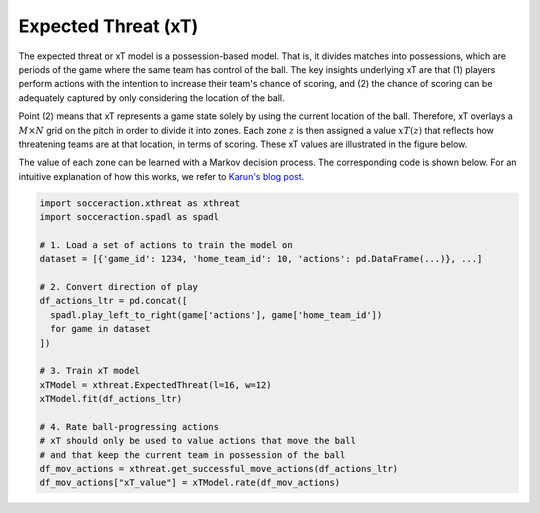Expected Threat (xT)
--------------------

The expected threat or xT model is a possession-based model. That is, it
divides matches into possessions, which are periods of the game where the same
team has control of the ball. The key insights underlying xT are that (1)
players perform actions with the intention to increase their team's chance of
scoring, and (2) the chance of scoring can be adequately captured by only
considering the location of the ball.

Point (2) means that xT represents a game state solely by using the current
location of the ball. Therefore, xT overlays a :math:`M \times N` grid on the
pitch in order to divide it into zones. Each zone :math:`z` is then assigned
a value :math:`xT(z)` that reflects how threatening teams are at that location,
in terms of scoring. These xT values are illustrated in the figure below.

.. image:: default_xt_grid.png
   :width: 600
   :align: center

The value of each zone can be learned with a Markov decision process. The
corresponding code is shown below. For an intuitive explanation of how this
works, we refer to `Karun's blog post <https://karun.in/blog/expected-threat.html>`_.

.. code-block:: python

    import socceraction.xthreat as xthreat
    import socceraction.spadl as spadl

    # 1. Load a set of actions to train the model on
    dataset = [{'game_id': 1234, 'home_team_id': 10, 'actions': pd.DataFrame(...)}, ...]

    # 2. Convert direction of play
    df_actions_ltr = pd.concat([
      spadl.play_left_to_right(game['actions'], game['home_team_id'])
      for game in dataset
    ])

    # 3. Train xT model
    xTModel = xthreat.ExpectedThreat(l=16, w=12)
    xTModel.fit(df_actions_ltr)

    # 4. Rate ball-progressing actions
    # xT should only be used to value actions that move the ball
    # and that keep the current team in possession of the ball
    df_mov_actions = xthreat.get_successful_move_actions(df_actions_ltr)
    df_mov_actions["xT_value"] = xTModel.rate(df_mov_actions)


.. seealso::

  This `notebook`__ gives an example of the complete pipeline to train and
  apply an xT model.

__ https://github.com/ML-KULeuven/socceraction/blob/master/public-notebooks/EXTRA-run-xT.ipynb
